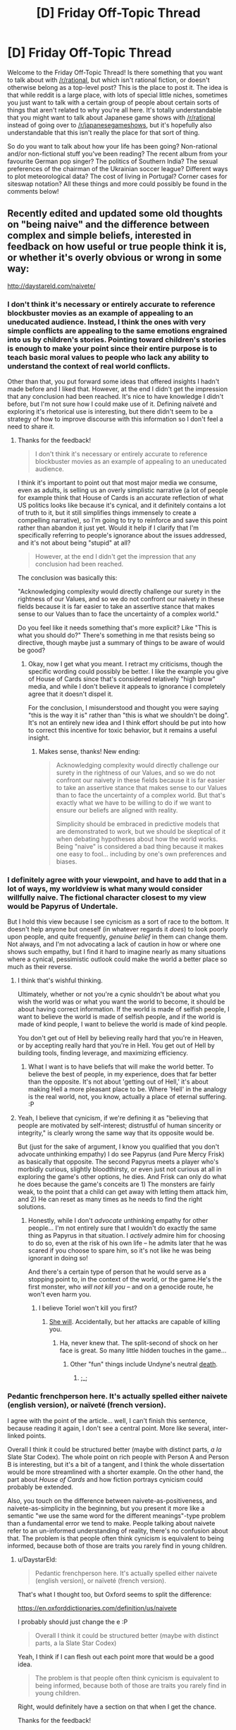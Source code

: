 #+TITLE: [D] Friday Off-Topic Thread

* [D] Friday Off-Topic Thread
:PROPERTIES:
:Author: AutoModerator
:Score: 16
:DateUnix: 1504883235.0
:DateShort: 2017-Sep-08
:END:
Welcome to the Friday Off-Topic Thread! Is there something that you want to talk about with [[/r/rational]], but which isn't rational fiction, or doesn't otherwise belong as a top-level post? This is the place to post it. The idea is that while reddit is a large place, with lots of special little niches, sometimes you just want to talk with a certain group of people about certain sorts of things that aren't related to why you're all here. It's totally understandable that you might want to talk about Japanese game shows with [[/r/rational]] instead of going over to [[/r/japanesegameshows]], but it's hopefully also understandable that this isn't really the place for that sort of thing.

So do you want to talk about how your life has been going? Non-rational and/or non-fictional stuff you've been reading? The recent album from your favourite German pop singer? The politics of Southern India? The sexual preferences of the chairman of the Ukrainian soccer league? Different ways to plot meteorological data? The cost of living in Portugal? Corner cases for siteswap notation? All these things and more could possibly be found in the comments below!


** Recently edited and updated some old thoughts on "being naive" and the difference between complex and simple beliefs, interested in feedback on how useful or true people think it is, or whether it's overly obvious or wrong in some way:

[[http://daystareld.com/naivete/]]
:PROPERTIES:
:Author: DaystarEld
:Score: 7
:DateUnix: 1504889562.0
:DateShort: 2017-Sep-08
:END:

*** I don't think it's necessary or entirely accurate to reference blockbuster movies as an example of appealing to an uneducated audience. Instead, I think the ones with very simple conflicts are appealing to the same emotions engrained into us by children's stories. Pointing toward children's stories is enough to make your point since their entire purpose is to teach basic moral values to people who lack any ability to understand the context of real world conflicts.

Other than that, you put forward some ideas that offered insights I hadn't made before and I liked that. However, at the end I didn't get the impression that any conclusion had been reached. It's nice to have knowledge I didn't before, but I'm not sure how I could make use of it. Defining naïveté and exploring it's rhetorical use is interesting, but there didn't seem to be a strategy of how to improve discourse with this information so I don't feel a need to share it.
:PROPERTIES:
:Author: trekie140
:Score: 3
:DateUnix: 1504893212.0
:DateShort: 2017-Sep-08
:END:

**** Thanks for the feedback!

#+begin_quote
  I don't think it's necessary or entirely accurate to reference blockbuster movies as an example of appealing to an uneducated audience.
#+end_quote

I think it's important to point out that most major media we consume, even as adults, is selling us an overly simplistic narrative (a lot of people for example think that House of Cards is an accurate reflection of what US politics looks like because it's cynical, and it definitely contains a lot of truth to it, but it still simplifies things immensely to create a compelling narrative), so I'm going to try to reinforce and save this point rather than abandon it just yet. Would it help if I clarify that I'm specifically referring to people's ignorance about the issues addressed, and it's not about being "stupid" at all?

#+begin_quote
  However, at the end I didn't get the impression that any conclusion had been reached.
#+end_quote

The conclusion was basically this:

"Acknowledging complexity would directly challenge our surety in the rightness of our Values, and so we do not confront our naivety in these fields because it is far easier to take an assertive stance that makes sense to our Values than to face the uncertainty of a complex world."

Do you feel like it needs something that's more explicit? Like "This is what you should do?" There's something in me that resists being so directive, though maybe just a summary of things to be aware of would be good?
:PROPERTIES:
:Author: DaystarEld
:Score: 2
:DateUnix: 1504897461.0
:DateShort: 2017-Sep-08
:END:

***** Okay, now I get what you meant. I retract my criticisms, though the specific wording could possibly be better. I like the example you give of House of Cards since that's considered relatively "high brow" media, and while I don't believe it appeals to ignorance I completely agree that it doesn't dispel it.

For the conclusion, I misunderstood and thought you were saying "this is the way it is" rather than "this is what we shouldn't be doing". It's not an entirely new idea and I think effort should be put into how to correct this incentive for toxic behavior, but it remains a useful insight.
:PROPERTIES:
:Author: trekie140
:Score: 1
:DateUnix: 1504911176.0
:DateShort: 2017-Sep-09
:END:

****** Makes sense, thanks! New ending:

#+begin_quote
  Acknowledging complexity would directly challenge our surety in the rightness of our Values, and so we do not confront our naivety in these fields because it is far easier to take an assertive stance that makes sense to our Values than to face the uncertainty of a complex world. But that's exactly what we have to be willing to do if we want to ensure our beliefs are aligned with reality.

  Simplicity should be embraced in predictive models that are demonstrated to work, but we should be skeptical of it when debating hypotheses about how the world works.  Being "naive" is considered a bad thing because it makes one easy to fool... including by one's own preferences and biases.
#+end_quote
:PROPERTIES:
:Author: DaystarEld
:Score: 2
:DateUnix: 1504912340.0
:DateShort: 2017-Sep-09
:END:


*** I definitely agree with your viewpoint, and have to add that in a lot of ways, my worldview is what many would consider willfully naive. The fictional character closest to my view would be Papyrus of Undertale.

But I hold this view because I see cynicism as a sort of race to the bottom. It doesn't help anyone but oneself (in whatever regards it /does/) to look poorly upon people, and quite frequently, /genuine belief/ in them can change them. Not always, and I'm not advocating a lack of caution in how or where one shows such empathy, but I find it hard to imagine nearly as many situations where a cynical, pessimistic outlook could make the world a better place so much as their reverse.
:PROPERTIES:
:Author: Cariyaga
:Score: 2
:DateUnix: 1504953516.0
:DateShort: 2017-Sep-09
:END:

**** I think that's wishful thinking.

Ultimately, whether or not you're a cynic shouldn't be about what you wish the world was or what you want the world to become, it should be about having correct information. If the world is made of selfish people, I want to believe the world is made of selfish people, and if the world is made of kind people, I want to believe the world is made of kind people.

You don't get out of Hell by believing really hard that you're in Heaven, or by accepting really hard that you're in Hell. You get out of Hell by building tools, finding leverage, and maximizing efficiency.
:PROPERTIES:
:Author: CouteauBleu
:Score: 3
:DateUnix: 1504964264.0
:DateShort: 2017-Sep-09
:END:

***** What I want is to have beliefs that will make the world better. To believe the best of people, in my experience, does that far better than the opposite. It's not about 'getting out of Hell,' it's about making Hell a more pleasant place to be. Where 'Hell' in the analogy is the real world, not, you know, actually a place of eternal suffering. :P
:PROPERTIES:
:Author: Cariyaga
:Score: 3
:DateUnix: 1504989149.0
:DateShort: 2017-Sep-10
:END:


**** Yeah, I believe that cynicism, if we're defining it as "believing that people are motivated by self-interest; distrustful of human sincerity or integrity," is clearly wrong the same way that its opposite would be.

But (just for the sake of argument, I know you qualified that you don't advocate unthinking empathy) I do see Papyrus (and Pure Mercy Frisk) as basically that opposite. The second Papyrus meets a player who's morbidly curious, slightly bloodthirsty, or even just not curious at all in exploring the game's other options, he dies. And Frisk can only do what he does because the game's conceits are 1) The monsters are fairly weak, to the point that a child can get away with letting them attack him, and 2) He can reset as many times as he needs to find the right solutions.
:PROPERTIES:
:Author: DaystarEld
:Score: 1
:DateUnix: 1504966591.0
:DateShort: 2017-Sep-09
:END:

***** Honestly, while I don't /advocate/ unthinking empathy for other people... I'm not entirely sure that I wouldn't do exactly the same thing as Papyrus in that situation. I /actively/ admire him for choosing to do so, even at the risk of his own life -- he admits later that he was scared if you choose to spare him, so it's not like he was being ignorant in doing so!

And there's a certain type of person that he would serve as a stopping point to, in the context of the world, or the game.He's the first monster, who /will not kill you/ -- and on a genocide route, he won't even harm you.
:PROPERTIES:
:Author: Cariyaga
:Score: 1
:DateUnix: 1504993231.0
:DateShort: 2017-Sep-10
:END:

****** I believe Toriel won't kill you first?
:PROPERTIES:
:Author: DaystarEld
:Score: 1
:DateUnix: 1504998557.0
:DateShort: 2017-Sep-10
:END:

******* [[https://www.youtube.com/watch?v=rJhX_-X6atk][She will]]. Accidentally, but her attacks are capable of killing you.
:PROPERTIES:
:Author: Cariyaga
:Score: 2
:DateUnix: 1505001190.0
:DateShort: 2017-Sep-10
:END:

******** Ha, never knew that. The split-second of shock on her face is great. So many little hidden touches in the game...
:PROPERTIES:
:Author: DaystarEld
:Score: 1
:DateUnix: 1505244529.0
:DateShort: 2017-Sep-12
:END:

********* Other "fun" things include Undyne's neutral [[https://www.youtube.com/watch?v=pvm76DOI61w][death]].
:PROPERTIES:
:Author: Cariyaga
:Score: 1
:DateUnix: 1505267760.0
:DateShort: 2017-Sep-13
:END:

********** ;_;
:PROPERTIES:
:Author: DaystarEld
:Score: 1
:DateUnix: 1505269285.0
:DateShort: 2017-Sep-13
:END:


*** Pedantic frenchperson here. It's actually spelled either naivete (english version), or naïveté (french version).

I agree with the point of the article... well, I can't finish this sentence, because reading it again, I don't see a central point. More like several, inter-linked points.

Overall I think it could be structured better (maybe with distinct parts, /a la/ Slate Star Codex). The whole point on rich people with Person A and Person B is interesting, but it's a bit of a tangent, and I think the whole dissertation would be more streamlined with a shorter example. On the other hand, the part about /House of Cards/ and how fiction portrays cynicism could probably be extended.

Also, you touch on the difference between naivete-as-positiveness, and naivete-as-simplicity in the beginning, but you present it more like a semantic "we use the same word for the different meanings"-type problem than a fundamental error we tend to make. People talking about naivete refer to an un-informed understanding of reality, there's no confusion about that. The problem is that people often think cynicism is equivalent to being informed, because both of those are traits you rarely find in young children.
:PROPERTIES:
:Author: CouteauBleu
:Score: 1
:DateUnix: 1504935004.0
:DateShort: 2017-Sep-09
:END:

**** u/DaystarEld:
#+begin_quote
  Pedantic frenchperson here. It's actually spelled either naivete (english version), or naïveté (french version).
#+end_quote

That's what I thought too, but Oxford seems to split the difference:

[[https://en.oxforddictionaries.com/definition/us/naivete]]

I probably should just change the e :P

#+begin_quote
  Overall I think it could be structured better (maybe with distinct parts, a la Slate Star Codex)
#+end_quote

Yeah, I think if I can flesh out each point more that would be a good idea.

#+begin_quote
  The problem is that people often think cynicism is equivalent to being informed, because both of those are traits you rarely find in young children.
#+end_quote

Right, would definitely have a section on that when I get the chance.

Thanks for the feedback!
:PROPERTIES:
:Author: DaystarEld
:Score: 1
:DateUnix: 1504965725.0
:DateShort: 2017-Sep-09
:END:


** If you haven't read it and are familiar with 40k lore, I recommend [[http://www.theallguardsmenparty.com/index.html][The All Guardsman Party]]. This is a dramatization of a Dark Heresy campaign that the author is playing in, written from an in-universe point of view starting in chapter 2. It's no [[/r/rational][r/rational]] fiction, but it's a lot of fun if you like reading this sort of thing.
:PROPERTIES:
:Author: blazinghand
:Score: 7
:DateUnix: 1504893046.0
:DateShort: 2017-Sep-08
:END:

*** I need to pick it back up after I bookmarked it and stopped in the middle. The Discworld reference, btw, is hysterical.
:PROPERTIES:
:Score: 1
:DateUnix: 1504897328.0
:DateShort: 2017-Sep-08
:END:

**** Good old Nubby Nubs. Or Aimy. Or...
:PROPERTIES:
:Author: blazinghand
:Score: 1
:DateUnix: 1504919442.0
:DateShort: 2017-Sep-09
:END:


*** How familiar would you have to be to understand it? I have a vague understanding of it but have always been interested in reading more of it
:PROPERTIES:
:Author: Imperialgecko
:Score: 1
:DateUnix: 1504937311.0
:DateShort: 2017-Sep-09
:END:


** What blogs do people on this subreddit read?
:PROPERTIES:
:Author: PanickedApricott
:Score: 5
:DateUnix: 1504889881.0
:DateShort: 2017-Sep-08
:END:

*** A selection of blogs I read:

- *Politics, News, and Economics*

  - [[http://www.esquire.com/news-politics/politics/][Esquire Politics Blog]] - Charles Pierce's political column is always a fun read for me, though this is more for entertainment than to broaden my horizons.
  - [[http://www.lawyersgunsmoneyblog.com/][Lawyers, Guns, & Money]] - Covers American culture, news, and politics, co-written by a half-dozen academics scattered across America and England. More Left than Right.
  - [[http://ordinary-gentlemen.com/][Ordinary Times]] - Covers American culture, news, and politics, co-written by many bloggers. Generally trends Conservative or Libertarian. Good links collections posted here regularly.
  - [[http://marginalrevolution.com/][Marginal Revolution]] - The well-known blog of Cowen and Tabarrok, covering economics, culture, news, and rarely, politics. Premium-tier book recs and links.
  - [[http://noahpinionblog.blogspot.com/][Noahpinion]] - Economics and politics blog by economist Noah Smith
  - [[http://www.themoneyillusion.com/][The Money Illusion]] - Economics blog by market monetarist Scott Sumner

- *Skepticism, Religion, and Rationality*

  - [[https://plus.google.com/+KajSotala][Kaj Sotala's Blog]] - A blog about technology, culture, rationalism, by Kaj Sotala. Regularly links to interesting content.
  - [[http://www.patheos.com/blogs/marginoferr/][On the Margin of Error]] - A blog written by an ex-Muslim atheist living in Iran about politics and atheism.
  - [[https://freethoughtblogs.com/singham/][Mano Singham's Blog]] - A blog by physics professor and atheist public intellectual Mano Singham. Good discussions of politics and spirituality from a progressive atheistic point of view.
  - [[http://slatestarcodex.com/][Slate Star Codex]] - Psychiatrist Scott Alexander blogs about rationality, culture, and other sundry topics. Probably the best of the rationalism blogs.

I also subscribe to a couple magazines and newspapers that give me a regular supply of things to read. The San Jose Mercury News, The Atlantic, The New Yorker, Foreign Policy, The London Review of Books, Car & Driver, and Popular Mechanics regularly give me plenty to read. I bet these offer web-only subscriptions too which is similar to blogs.
:PROPERTIES:
:Author: blazinghand
:Score: 8
:DateUnix: 1504892456.0
:DateShort: 2017-Sep-08
:END:


*** I don't follow blogs, but I do follow some YouTube channels and Podcasts that give me the same fix. The Mixed Six applies intellectualism to pop culture and daily life almost every week and it's hands down my favorite podcast. Vlogbrothers provides something similar, though much less casual in presentation and I don't watch their videos as consistently.
:PROPERTIES:
:Author: trekie140
:Score: 6
:DateUnix: 1504893625.0
:DateShort: 2017-Sep-08
:END:

**** I really enjoyed mix six even without caring about craft beer. They are such unique people and seemingly honest and caring. I would like more media, especiqlly news lresented in such a manner.
:PROPERTIES:
:Author: ColeslawHappiness
:Score: 2
:DateUnix: 1504947069.0
:DateShort: 2017-Sep-09
:END:


*** Slatestar Codex, Lawfare, Five Thirty Eight.
:PROPERTIES:
:Author: scruiser
:Score: 3
:DateUnix: 1504966827.0
:DateShort: 2017-Sep-09
:END:


*** Deluks has a Rational Feed that sources from lots of cool blogs. Maybe you'll find something interesting [[http://lesswrong.com/lw/pcy/rational_feed/][there]]
:PROPERTIES:
:Author: owenshen24
:Score: 1
:DateUnix: 1504903864.0
:DateShort: 2017-Sep-09
:END:


*** [[https://pastebin.com/zGk0MxBZ][Full list exported from Feedly]]
:PROPERTIES:
:Author: ToaKraka
:Score: 1
:DateUnix: 1504905817.0
:DateShort: 2017-Sep-09
:END:


** It feels almost like I'm in literal hell, how do I get out?
:PROPERTIES:
:Author: Roseuno3
:Score: 9
:DateUnix: 1504883851.0
:DateShort: 2017-Sep-08
:END:

*** Incanting HaMephorash should work. Failing that, visualize your situation as a hole, and stop digging. Then begin planning how to climb out. A decent first step would be giving us some specific details, so we might at least direct you towards a useful source of help.
:PROPERTIES:
:Author: Iconochasm
:Score: 12
:DateUnix: 1504892399.0
:DateShort: 2017-Sep-08
:END:

**** [[https://www.youtube.com/watch?v=UXOH1a1h_IA][Why are there people singing about Kabalah?]]
:PROPERTIES:
:Score: 5
:DateUnix: 1504897494.0
:DateShort: 2017-Sep-08
:END:

***** Just so you know, I had never heard this before, and you linking that turned into me rereading UNSONG and listening to this on loop for hours.
:PROPERTIES:
:Author: Iconochasm
:Score: 3
:DateUnix: 1504927423.0
:DateShort: 2017-Sep-09
:END:

****** Welp. I had just gone and googled, "hamephorash", since 'ph' is an unusual transliteration of the letter פ.
:PROPERTIES:
:Score: 3
:DateUnix: 1504977258.0
:DateShort: 2017-Sep-09
:END:

******* How would it normally be spelled in English?
:PROPERTIES:
:Author: Iconochasm
:Score: 2
:DateUnix: 1504997315.0
:DateShort: 2017-Sep-10
:END:

******** You'd use an 'f'. So it would be "shem ha'meforash".
:PROPERTIES:
:Score: 2
:DateUnix: 1505001756.0
:DateShort: 2017-Sep-10
:END:


***** I had not heard it either, thank you for sharing.
:PROPERTIES:
:Author: ColeslawHappiness
:Score: 1
:DateUnix: 1504947766.0
:DateShort: 2017-Sep-09
:END:


*** What is going on? Have you tried getting medical help?
:PROPERTIES:
:Score: 6
:DateUnix: 1504890143.0
:DateShort: 2017-Sep-08
:END:


*** See your healthcare professional. If its a particular intensive psychological Hell right now, dont be afraid to admit yourself.

If you need help with that, a friend/family member can greatly help you there.
:PROPERTIES:
:Author: SvalbardCaretaker
:Score: 10
:DateUnix: 1504884296.0
:DateShort: 2017-Sep-08
:END:


*** u/All_in_bad_taste:
#+begin_quote
  how do I get out?
#+end_quote

We can't reply to this in depth unless you mention what the root causes are. I'll go ahead and give my general advice:

If it's caused by a temporary situation focus on it being a temporary situation. I've found that I can push myself through quite a lot of garbage as long as I know there's a point where it'll end. Be prepared for delays though.

If it's a feeling coming from the external world (politics, international events) I highly recommend limiting the time you view or discuss such content.

If it's from work or interpersonal conflicts I'd try to make it a temporary situation. I.e. move or find a new job.

I hope it's not related to family.
:PROPERTIES:
:Author: All_in_bad_taste
:Score: 4
:DateUnix: 1504886060.0
:DateShort: 2017-Sep-08
:END:


*** Slate Star Codex has a couple of posts on what might help if you have [[http://slatestarcodex.com/2014/06/16/things-that-sometimes-help-if-youre-depressed/][Depression]] or [[http://slatestarcodex.com/2015/07/13/things-that-sometimes-work-if-you-have-anxiety/][Anxiety]].
:PROPERTIES:
:Author: ulyssessword
:Score: 3
:DateUnix: 1504887690.0
:DateShort: 2017-Sep-08
:END:


*** Get professional help. You can't fight Hell alone.
:PROPERTIES:
:Author: Frommerman
:Score: 2
:DateUnix: 1504985371.0
:DateShort: 2017-Sep-09
:END:


*** If it's something stressful in your life, I've always found it helpful to get lost in something stress-relieving, like piano, reading, or videogames for me. You could try to analyze which parts of your life are giving you the most trouble and reevaluate if the benefits outweigh the cons.
:PROPERTIES:
:Author: RationalityRules
:Score: 1
:DateUnix: 1504884349.0
:DateShort: 2017-Sep-08
:END:


*** "If you're going through hell, /keep going/"

--- Motivational slogan
:PROPERTIES:
:Author: CCC_037
:Score: 1
:DateUnix: 1505120526.0
:DateShort: 2017-Sep-11
:END:


** I've been painting up some new models for my warhammer 40k army. I'm still trying to decide how the Fire Dragons should look. My army color is blue with silver guns, but Fire Dragons tend to be Red, Yellow, and Gold. Here are a few concepts I painted up that try to mesh those ideas. Which do you think looks best?

[[https://i.imgur.com/QZ3ek6K.jpg][Imgur Link]]
:PROPERTIES:
:Author: blazinghand
:Score: 3
:DateUnix: 1504888777.0
:DateShort: 2017-Sep-08
:END:

*** OI FINKS DA BLAKK WUNZ IZ BETTA. CLOSA TA GREEN.
:PROPERTIES:
:Score: 6
:DateUnix: 1504890118.0
:DateShort: 2017-Sep-08
:END:

**** The one on the far right is actually dark blue, with dark blue gun, red helm, gold details. I think the lighting just makes him look darker. All of these models used the same palette of Gold, Blue, Red, and Silver.
:PROPERTIES:
:Author: blazinghand
:Score: 2
:DateUnix: 1504890655.0
:DateShort: 2017-Sep-08
:END:


*** I like the furthest one on the left the most, but I'm not a 40K fan so take my opinion for what it's worth.
:PROPERTIES:
:Author: trekie140
:Score: 3
:DateUnix: 1504892062.0
:DateShort: 2017-Sep-08
:END:

**** It's a good looking model, but sadly it does not have any blue. I may end up using that for the Exarch, and have the regular guys have blue heads or something.
:PROPERTIES:
:Author: blazinghand
:Score: 2
:DateUnix: 1504893536.0
:DateShort: 2017-Sep-08
:END:


*** DA RED WUNZ IZ FASTA!!!!
:PROPERTIES:
:Author: Frommerman
:Score: 3
:DateUnix: 1504985246.0
:DateShort: 2017-Sep-09
:END:


** I've gotten really good at dealing with internal sources of anxiety, but I remain terrible at combating external sources and am not sure what I can do about that. I have a social contract with every person I know to be brutally honest about each other's behavior to resolve situations that make it difficult for me function, but when someone refuses to change their behavior after I've explained to them how it hurts my mental state I have no fallback.

It's gotten to the point where I'm screaming myself horse at dogs for not listening to me, so I think I need a new tactic. I have plenty of strategies to correct and prevent situations that cause me stress, but have no endurance for situations I cannot control. Cutting myself off from the world and exposing myself to relaxing stimuli is enough to calm me down when I'm having a panic attack, but it's always a temporary solution if the situation persists.

I thought I could get through life by using my problem solving skills to stop stress from forming in the first place, but I keep running into problems I don't have the power to change and just need to survive. Allowing anxiety to form has never been a concept I've considered before, to the point where I utterly despise stories where characters get continuously screwed over and don't succeed in a timely manner at overcoming the force that's hurting them.
:PROPERTIES:
:Author: trekie140
:Score: 5
:DateUnix: 1504891997.0
:DateShort: 2017-Sep-08
:END:

*** Stoicism is great to deal with problems you have no control over. Basically it focuses on taking control over your reaction to the things that distress you. In your situation it would help you focus on your reactions instead of the behavior of your friends.

There's a series of free ebooks, [[https://tim.blog/2017/07/06/tao-of-seneca/][The Tao of Seneca]] that go in depth about Seneca's views on Stoicism, they're pretty good. There's a great summary about him and his views, that can be a quicker read: [[https://tim.blog/2009/04/24/on-the-shortness-of-life-an-introduction-to-seneca/][Introduction to Seneca]].
:PROPERTIES:
:Author: Predictablicious
:Score: 4
:DateUnix: 1504894894.0
:DateShort: 2017-Sep-08
:END:

**** That sounds nice, but at this point I'm not sure if it's possible for me to choose not to feel anxious about something. I've never encountered an external stimulus that caused me stress that I was able to stop from causing me stress, just work around it to prevent the stress from occurring. I've been dealing with chronic anxiety my entire life and have always had this problem.
:PROPERTIES:
:Author: trekie140
:Score: 1
:DateUnix: 1504930339.0
:DateShort: 2017-Sep-09
:END:

***** Have you tried therapy or medication?

I know some people that had good success using either of them. They had severe anxiety and managed to reduce it drastically to a level they can manage.

Cognitive behavioral therapy seems to work best from what I've been told.

Mental health problems may seem overwhelming, but this perception is usually caused by the condition affecting our brains, not by a fact of reality that it has no treatment. I had great success with therapy, some with medication, but I had the same perception of impossibility before.
:PROPERTIES:
:Author: Predictablicious
:Score: 3
:DateUnix: 1504960146.0
:DateShort: 2017-Sep-09
:END:


***** Do you mind sharing some of the causes? Financial, family, danger, etc? I have found my anxiety was completly caused by my fear of how others felt about me due to fear of not living up to expectations. I had to completly rethink my life, including selling my business, isolating myself from certain people, and exercising, and minimizing alcohol consumption. Exercise has been the hardest, but I feel much better and I am much happier. Because I don't feel the need to impress people any longer, making less money only impacts brands, and not quality. What I really learned was how to be more selfish, you stated you told a person and they aren't changing. Unless it is blood I would try to find others. There is a very small pool of people out there that can discuss a lot of topics the rational community holds dear, but if you find a hobby, it can be a great equalizer for common ground.
:PROPERTIES:
:Author: ColeslawHappiness
:Score: 2
:DateUnix: 1504946898.0
:DateShort: 2017-Sep-09
:END:

****** I have dealt with social anxiety in the past, but right now the main cause is a feeling of being antagonized. It's happened with my narcissist sister, though the primary source are dogs my family is watching that refuse to stop barking. There's one in particular that goes berserk every time she sees our cats and is driving me insane because she won't listen to us no matter what we do.
:PROPERTIES:
:Author: trekie140
:Score: 2
:DateUnix: 1504966370.0
:DateShort: 2017-Sep-09
:END:

******* Okay, I actually am having that exact same problem. What are three things I can do right now to either make myself feel better, or fix the problems?
:PROPERTIES:
:Author: ColeslawHappiness
:Score: 2
:DateUnix: 1504999899.0
:DateShort: 2017-Sep-10
:END:

******** I've learned to deal with social anxiety through communicating with others, meditating to relax, setting goals to step outside my comfort zone, and using my introspection to experiment with different mental strategies. When I'm being continuously antagonized, such as when a person refuses to stop doing something that they know I find annoying, all I can do is avoid the source of the antagonism or ask someone for help before I get overwhelmed.

I didn't finally get a break from my sister's verbal abuse until she left for college. Whenever she comes home I take care to interact with her as little as possible. I had to file 4 official complaints about a coworker harassing me before my boss held a meeting and told them to knock it off. With the dogs, I wait out their stay by distracting myself and boosting my serotonin through exercise, probiotic supplements, and lean proteins in food.

When I'm in a bad state and need to break my mind out of the loop it's caught in, I turn to slice of life stories. Anime like /K-On!/ and /Miss Kobayashi's Dragon Maid/ came along when I desperately needed somewhat-mindless wholesomeness to remind me that life can work out okay. However, my favorite example of this genre is the Avatar fanfic /What I Learned at SRU/, which you can read my full pitch for [[https://www.reddit.com/r/rational/comments/6ffjma/monthly_recommendation_thread/dijbsfe][here]].
:PROPERTIES:
:Author: trekie140
:Score: 1
:DateUnix: 1505006589.0
:DateShort: 2017-Sep-10
:END:

********* You havr moved far beyond any advice I can give then, so instead, just vent both joy and sorrow to me. Glad you have a solid plan.
:PROPERTIES:
:Author: ColeslawHappiness
:Score: 1
:DateUnix: 1505103533.0
:DateShort: 2017-Sep-11
:END:


*** Meds.

In my experience, anxiety is much like depression in that you can't just think your way out of it. You aren't anxious because you need to change the way you think, you're anxious because something is going on in your brain to make you that way regardless of logic or reason. Meds can help fix that problem so that you /can/ actually think through it.
:PROPERTIES:
:Author: Frommerman
:Score: 2
:DateUnix: 1504985075.0
:DateShort: 2017-Sep-09
:END:


*** u/CCC_037:
#+begin_quote
  God, grant me the serenity to accept the things I cannot change, Courage to change the things I can, And wisdom to know the difference.
#+end_quote

--- [[https://en.wikipedia.org/wiki/Serenity_Prayer][Reinhold Niebuhr]]

It sounds to me - from what you say - that what you're missing here is the serenity to accept the things you cannot change. The things that you mention here, are things that you /know/ you cannot change. You /know/ you cannot avoid. You /know/ they cause you stress. (And dwelling on this fact is just going to stress you out worse).

Any of your /current/ causes of stress may have individual solutions. I don't know enough about them to say for sure one way or another. But the overarching problem remains - that you do not have the serenity to accept a cause of stress that you cannot change.

...I don't /really/ know how to fix that. All I can suggest is not dwelling on it. Think about something else, instead. (Like pink elephants. Or better yet, make a deliberate effort to /not/ think about pink elephants.)
:PROPERTIES:
:Author: CCC_037
:Score: 1
:DateUnix: 1505120336.0
:DateShort: 2017-Sep-11
:END:


** Weekly update on the [[https://docs.google.com/document/d/11QAh61C8gsL-5KbdIy5zx3IN6bv_E9UkHjwMLVQ7LHg/edit?usp=sharing][hopefully rational]] roguelike [[https://www.youtube.com/watch?v=kbyTOAlhRHk][immersive sim]] Pokemon Renegade, as well as the associated engine and tools. [[https://docs.google.com/document/d/1EUSMDHdRdbvQJii5uoSezbjtvJpxdF6Da8zqvuW42bg/edit?usp=sharing][Handy discussion links and previous threads here]].

--------------

So first, a riddle:

#+begin_quote
  ketura-Last Monday at 1:50 AM

  And I've got the whole day off tomorrow, and on top of that my wife is taking my son to go visit grandma

  so a whole day to code with no interruptions

  and all this dratted dll shit is finally taken care of

  so I expect to get at least a /little/ done
#+end_quote

Can the viewers at home guess what happened next?

A. Got a little done on Labor Day

B. Got a lot done on Labor Day

C. Got a serious case of the shits on Labor Day and spent two days weeping and staring listlessly at the computer screen

If you guessed A) or B), no cookie for you! It just goes to show that I am such an /amateur/ pessimist. I really can't help but tempt fate.

Fortunately (as odd a statement this is) the entire week was not Labor Day, so I did get stuff done, just not the huge leap I was aiming for.

Over the weekend I cleaned house on the code and got it resembling more of a respectable repository than the polished trash heap it was. This involved extracting all of the compiler-specific code into its own project, which was done at first as a means of tracking down an obscure bug but in retrospect was actually a good move for encapsulation--if, in the far distant future, one wanted to support using different implementations of a C# compiler or even compiling different languages, then having all the relevant code hidden behind an interface is the first step to that. I don't think I'll need that, but it's nice to have a solid, well-built design nonetheless.

I managed to standardize the naming schemes, finally cleared up all the warnings that I was shoving under the rug as I developed, and even found the root cause of the obscure bug from earlier (it was causing the entire project to recompile every time I ran it--regardless of whether or not anything changed. Made debugging a pain in the /ass/).

As the cherry on top to this spring cleaning, I also formally adopted a software license. After mulling over the question for a few days and discussing it with [[/u/PeridexisErrant]], I decided to fling (most of) the received advice to the wind and go with Apache 2.0. So, all the files are now marked with the appropriate notice, a long-form license is included, and while I was at it I added a readme and some notes for when I next have to wrestle with reorganizing references (this summary downplays it, but it took a /lot/ of work to get the stupid library references to play nice with being yanked up and repositioned wherever I felt like).

--------------

I spent a lot of time grumbling about switching the stats over to use =dynamic= (as suggested by [[/u/DrunkenQuetzalcoatl]] last week). At first I had rejected it out of hand, especially once I had come to the conclusion that using dynamic could result in, say, two units of the same species both having an ATK stat that was different numeric types. I had all but convinced myself that this would be too unwieldy while serializing (not to mention I was loathe to throw out the work I had made into the current “solution”), but eventually I realized that I could simply use a private =dynamic= value, and re-wire the =Value= field to read (and cast) that field.

All the overloaded math operators use the dynamic =RawValue=, while other classes can only access or set the strongly-typed =Value=. It seems to work pretty flawlessly, actually, and I'm pretty sure that this will be reasonably ironclad once I've got the tests and benchmarks rewritten to accommodate the new status quo. Thanks again for the suggestion, potato.

--------------

So I guess this week's TL;DR is “buncha technobabble and very little else”. I'm still a little salty about losing my Monday; I was ready to knock out the asset serializer, which is the first step to loading/saving unit data. Guess that'll be the first thing I tackle this weekend instead.

--------------

If you would like to help contribute, or if you have a question or idea that isn't suited to comment or PM, then feel free to request access to the [[/r/PokemonRenegade]] subreddit. If you'd prefer real-time interaction, join us [[https://discord.gg/sM99CF3][on the #pokengineering channel of the /r/rational Discord server]]!
:PROPERTIES:
:Author: ketura
:Score: 8
:DateUnix: 1504892000.0
:DateShort: 2017-Sep-08
:END:

*** u/eternal-potato:
#+begin_quote
  I spent a lot of time grumbling about switching the stats over to use dynamic (as suggested by [[/u/eternal-potato]] last week).
#+end_quote

[[https://www.reddit.com/r/rational/comments/6xf47x/d_friday_offtopic_thread/dmg73zt/][Wasn't me.]]
:PROPERTIES:
:Author: eternal-potato
:Score: 2
:DateUnix: 1504910200.0
:DateShort: 2017-Sep-09
:END:

**** Well shit, that's what I get for typing it up at 2AM. Special thanks to [[/u/DrunkenQuetzalcoatl]] instead, then, although you did start the subthread.
:PROPERTIES:
:Author: ketura
:Score: 1
:DateUnix: 1504915963.0
:DateShort: 2017-Sep-09
:END:

***** Yeah at first I thought surely you would have thought of that method and it just doesn't fit but when eternal-potato asked you expressed your frustration and so I wrote the code and posted.

Glad it worked out.
:PROPERTIES:
:Author: DrunkenQuetzalcoatl
:Score: 2
:DateUnix: 1504924219.0
:DateShort: 2017-Sep-09
:END:


** Whoever recommended A Cloudy Path like six months ago, thank you very much. I'll recommend it again here, it manages to provide enough reasons for Taylor not to go exponential that I never felt annoyed (in a plot hole sense) it wasn't happening. Good action sequences too.
:PROPERTIES:
:Score: 2
:DateUnix: 1505243686.0
:DateShort: 2017-Sep-12
:END:


** I vaguely recall a short story I must've found here, about somebody having a universe simulation and not shutting it down, in fear that their own universe is going to be shut down the same way. Can anyone link it, please?
:PROPERTIES:
:Author: ShareDVI
:Score: 1
:DateUnix: 1505234034.0
:DateShort: 2017-Sep-12
:END:

*** [[https://qntm.org/responsibility][This one?]]
:PROPERTIES:
:Score: 1
:DateUnix: 1505243444.0
:DateShort: 2017-Sep-12
:END:

**** Yes, thank you. I wanted to reread it in the context of Rick&Morty's car battery episode
:PROPERTIES:
:Author: ShareDVI
:Score: 1
:DateUnix: 1505243771.0
:DateShort: 2017-Sep-12
:END:
